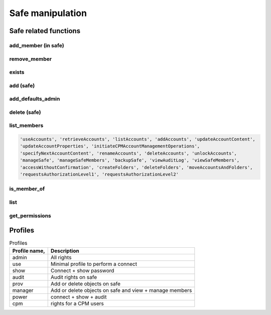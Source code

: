 Safe manipulation
========================
Safe related functions
--------------------------
add_member (in safe)
~~~~~~~~~~~~~~~~~~~~~~~~
.. py:function:: add_member(safe: str, username: str, profile: (str, dict))
    :async:
    :noindex:

    This functions adds the "username" user (or group) to the given safe with a relevant profile

    :param safe: The safe name
    :param username: the username or a group name
    :param profile: must be one of "admin", "use", "show", "audit", "prov", "power" or "cpm" (see also `Profiles`_)
    :return: boolean

remove_member
~~~~~~~~~~~~~~~~~~
.. py:function:: remove_member(safe: str, username: str)
    :async:

    Remove a user or a group from a safe

    :param safe: The safe name
    :param username: The user or group name
    :return: Boolean

exists
~~~~~~~~
.. py:function:: exists(safename: str)
    :async:

    Return whether or not a safe exists

    :param safename: name of the safe
    :return: Boolean

add (safe)
~~~~~~~~~~~~~~~~
.. py:function:: add(safe_name: str, description="", location="", olac=False, days=-1, versions=None, auto_purge=False, cpm=None, add_admins=True)
    :async:

    Creates a new safe

    :param safe_name: The name of the safe to create
    :param description: The safe description
    :param location: Safe location (must be an existing location)
    :param olac: Enable OLAC for the safe (default to False)
    :param days: days of retention (if set, versions parameter is ignored)
    :param versions: number of versions (ignored if days => 0)
    :param auto_purge: Whether or not to automatically purge files after the end of the Object History Retention Period defined in the Safe properties.
    :param cpm: The name of the CPM user who will manage the new Safe.
    :param add_admins: Add "Vaults Admin" group and Administrator user as safe owners (Default to True)
    :return: boolean

add_defaults_admin
~~~~~~~~~~~~~~~~~~~~
.. py:function:: add_defaults_admin(safe_name)
    :async:

    Add "Vaults Admin" group and Administrator user as safe owners

    :param safe_name: Name of the safe
    :return: boolean


delete (safe)
~~~~~~~~~~~~~~~~
.. py:function:: delete(safe_name)
    :async:
    :noindex:

    Delete the safe

    :param safe_name: Name of the safe
    :return: Boolean

list_members
~~~~~~~~~~~~~~~~~~~~~~
.. py:function:: list_members(self, safe_name: str, filter_perm=None, details=False, raw=False)
    :async:

    List members of a safe, optionally those with specific perm

    :param safe_name: Name of the safe
    :param filter_perm: A specific perm, for example "ManageSafe", see below
    :param details: If True, return a dict with more infos on each member
    :param raw: if True, return the API content directly (filter_perm and details are ignored)
    :return: list of all users, or list of users with specific perm

    List of valid perms are :

.. code-block::

    'useAccounts', 'retrieveAccounts', 'listAccounts', 'addAccounts', 'updateAccountContent',
    'updateAccountProperties', 'initiateCPMAccountManagementOperations',
    'specifyNextAccountContent', 'renameAccounts', 'deleteAccounts', 'unlockAccounts',
    'manageSafe', 'manageSafeMembers', 'backupSafe', 'viewAuditLog', 'viewSafeMembers',
    'accessWithoutConfirmation', 'createFolders', 'deleteFolders', 'moveAccountsAndFolders',
    'requestsAuthorizationLevel1', 'requestsAuthorizationLevel2'


is_member_of
~~~~~~~~~~~~~~~~~~
.. py:function:: is_member_of(safe_name: str, username: str)
    :async:

    Whether the user is member of the safe

    :param safe_name: Name of the safe
    :param username: Name of the user (or group)
    :return: boolean

list
~~~~~~~~~~
.. py:function:: list(details=False)
    :async:

    List all safes

    :return: A list of safes names

get_permissions
~~~~~~~~~~~~~~~~~~~
.. py:function:: get_permissions(safename: str, username: str)
    :async:

    Get a user (or group) permissions

    :param safename: Name of the safe
    :param username: Name of the user (or group)
    :return: list of permissions

Profiles
-----------
.. csv-table:: Profiles
    :header: "Profile name,", "Description"

    admin, All rights
    use, Minimal profile to perform a connect
    show, Connect + show password
    audit, Audit rights on safe
    prov, Add or delete objects on safe
    manager, Add or delete objects on safe and view + manage members
    power, connect + show + audit
    cpm, rights for a CPM users
